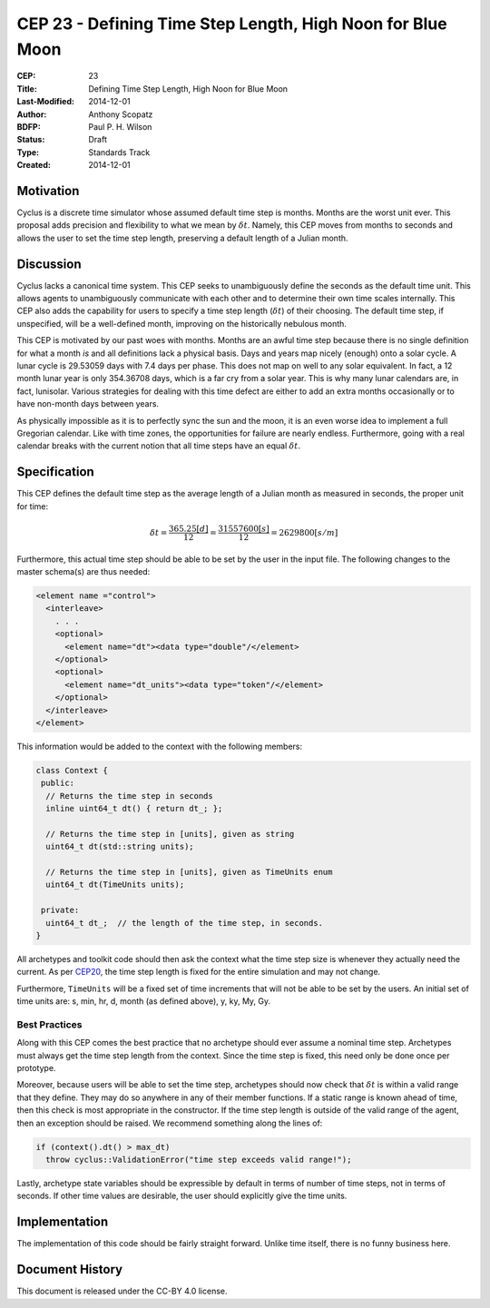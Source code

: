 CEP 23 - Defining Time Step Length, High Noon for Blue Moon
**************************************************************

:CEP: 23
:Title: Defining Time Step Length, High Noon for Blue Moon
:Last-Modified: 2014-12-01
:Author: Anthony Scopatz
:BDFP: Paul P. H. Wilson
:Status: Draft
:Type: Standards Track
:Created: 2014-12-01

Motivation
==========
Cyclus is a discrete time simulator whose assumed default time step is 
months. Months are the worst unit ever. This proposal adds precision and 
flexibility to what we mean by :math:`\delta t`. Namely, this CEP moves from 
months to seconds and allows the user to set the time step length, preserving 
a default length of a Julian month.

Discussion
==========
Cyclus lacks a canonical time system. This CEP seeks to unambiguously define
the seconds as the default time unit.  This allows agents to unambiguously 
communicate with each other and to determine their own time scales internally.
This CEP also adds the capability for users to specify a time step length 
(:math:`\delta t`) of their choosing. The default time step, if unspecified, 
will be a well-defined month, improving on the historically nebulous month.

This CEP is motivated by our past woes with months.
Months are an awful time step because there is no single definition for what a 
month *is* and all definitions lack a physical basis. Days and years map nicely 
(enough) onto a solar cycle. A lunar cycle is 29.53059 days with 7.4 days per phase.
This does not map on well to any solar equivalent.  In fact, a 12 month lunar year 
is only 354.36708 days, which is a far cry from a solar year.  This is why many 
lunar calendars are, in fact, lunisolar. Various strategies 
for dealing with this time defect are either to add an extra months occasionally
or to have non-month days between years.

As physically impossible as it is to perfectly sync the sun and the moon, 
it is an even worse idea to implement a full Gregorian calendar. Like with 
time zones, the opportunities for failure are nearly endless. Furthermore, 
going with a real calendar breaks with the current notion that all time steps
have an equal :math:`\delta t`.

Specification
==============================
This CEP defines the default time step as the average length of a Julian
month as measured in seconds, the proper unit for time:

.. math::

    \delta t = \frac{365.25 [d]}{12} = \frac{31557600 [s]}{12} = 2629800 [s/m]

Furthermore, this actual time step should be able to be set by the user in the 
input file. The following changes to the master schema(s) are thus needed:

.. code-block:: xml


    <element name ="control">
      <interleave>
        . . .
        <optional>
          <element name="dt"><data type="double"/</element>
        </optional>
        <optional>
          <element name="dt_units"><data type="token"/</element>
        </optional>
      </interleave>
    </element>

This information would be added to the context with the following members:

.. code-block:: c++

    class Context {
     public:
      // Returns the time step in seconds
      inline uint64_t dt() { return dt_; }; 

      // Returns the time step in [units], given as string
      uint64_t dt(std::string units); 

      // Returns the time step in [units], given as TimeUnits enum
      uint64_t dt(TimeUnits units);

     private:
      uint64_t dt_;  // the length of the time step, in seconds.
    }

All archetypes and toolkit code should then ask the context what the time step 
size is whenever they actually need the current. As per `CEP20 <cep20.html>`_, 
the time step length is fixed for the entire simulation and may not change.

Furthermore, ``TimeUnits`` will be a fixed set of time increments that will 
not be able to be set by the users.  An initial set of time units are:
s, min, hr, d, month (as defined above), y, ky, My, Gy.

Best Practices
--------------
Along with this CEP comes the best practice that no archetype should ever 
assume a nominal time step. Archetypes must always get the time step length 
from the context.  Since the time step is fixed, this need only be done once
per prototype.

Moreover, because users will be able to set the time step, archetypes should now
check that :math:`\delta t` is within a valid range that they define. They may 
do so anywhere in any of their member functions.  If a static range is known
ahead of time, then this check is most appropriate in the constructor. If the 
time step length is outside of the valid range of the agent, then an exception 
should be raised.  We recommend something along the lines of:

.. code-block:: c++

    if (context().dt() > max_dt)
      throw cyclus::ValidationError("time step exceeds valid range!");

Lastly, archetype state variables should be expressible by default 
in terms of number of time steps, not in terms of seconds.  If other time values 
are desirable, the user should explicitly give the time units. 

Implementation
==============
The implementation of this code should be fairly straight forward. Unlike time 
itself, there is no funny business here.

Document History
================
This document is released under the CC-BY 4.0 license.

